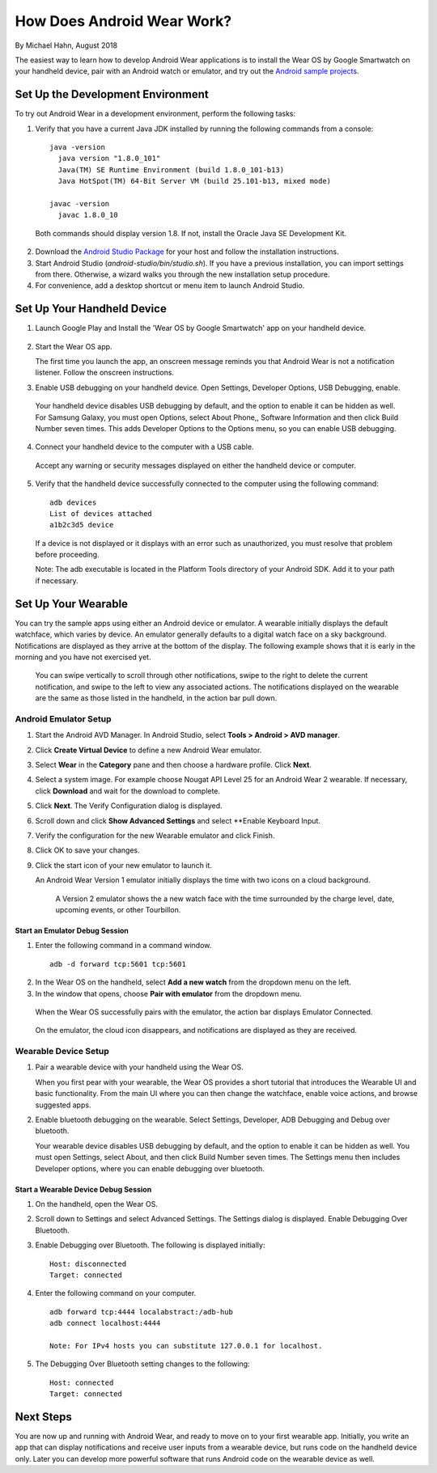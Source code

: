 How Does Android Wear Work?
===========================

By Michael Hahn, August 2018

The easiest way to learn how to develop Android Wear applications is to install the Wear OS by Google Smartwatch on your handheld device, pair with an Android watch or emulator, and try out the `Android sample projects <http://developer.android.com/samples/wearable.html>`_.

.. _setup:

Set Up the Development Environment
-----------------------------------

To try out Android Wear in a development environment, perform the following tasks:

1. Verify that you have a current Java JDK installed by running the following commands from a console:

  ::
    
    java -version
      java version "1.8.0_101"
      Java(TM) SE Runtime Environment (build 1.8.0_101-b13)
      Java HotSpot(TM) 64-Bit Server VM (build 25.101-b13, mixed mode)
    
    javac -version
      javac 1.8.0_10

  Both commands should display version 1.8. If not, install the Oracle Java SE Development Kit.
  
2. Download the `Android Studio Package <http://developer.android.com/sdk/installing/studio.html>`_ for your host and follow the installation instructions.

3. Start Android Studio (*android-studio/bin/studio.sh*). If you have a previous installation, you can import settings from there. Otherwise, a wizard walks you through the new installation setup procedure. 

  
4. For convenience, add a desktop shortcut or menu item to launch Android Studio.

.. _start:

Set Up Your Handheld Device
------------------------------

1. Launch Google Play and Install the 'Wear OS by Google Smartwatch' app on your handheld device. 

  .. figure:: images/apps.png
    :scale: 25 %
	

2.  Start the Wear OS app. 

    The first time you launch the app, an onscreen message reminds you that Android Wear is not a notification listener.  Follow the onscreen instructions.


3. Enable USB debugging on your handheld device. Open Settings, Developer Options, USB Debugging, enable.

  Your handheld device disables USB debugging by default, and the option to enable it can be hidden as well. For Samsung Galaxy, you must open Options, select About Phone,, Software Information and then click Build Number seven times. This adds Developer Options to the Options menu, so you can enable USB debugging.

4. Connect your handheld device to the computer with a USB cable. 

  Accept any warning or security messages displayed on either the handheld device or computer.

5. Verify that the handheld device successfully connected to the computer using the following command:

  ::

     adb devices
     List of devices attached 
     a1b2c3d5 device
	
  If a device is not displayed or it displays with an error such as unauthorized, you must resolve that problem before proceeding.
  
  Note: The adb executable is located in the Platform Tools directory of your Android SDK. Add it to your path if necessary.

.. _setup_wear:
  
Set Up Your Wearable
---------------------
  
You can try the sample apps using either an Android device or emulator. A wearable initially displays the default watchface, which varies by device. An emulator generally defaults to a digital watch face on a sky background. Notifications are displayed as they arrive at the bottom of the display. The following example shows that it is early in the morning and you have not exercised yet.

  .. figure:: images/emulator-idle.png
    :scale: 35 %

  You can swipe vertically to scroll through other notifications, swipe to the right to delete the current notification, and swipe to the left to view any associated actions. The notifications displayed on the wearable are the same as those listed in the handheld, in the action bar pull down.
  
Android Emulator Setup
^^^^^^^^^^^^^^^^^^^^^^^

1. Start the Android AVD Manager. In Android Studio, select **Tools > Android > AVD manager**.

2. Click **Create Virtual Device** to define a new Android Wear emulator.

3. Select **Wear** in the **Category** pane and then choose a hardware profile. Click **Next**.

4. Select a system image. For example choose Nougat API Level 25 for an Android Wear 2 wearable. If necessary, click **Download** and wait for the download to complete. 

5. Click **Next**. The Verify Configuration dialog is displayed. 

6.  Scroll down and click **Show Advanced Settings** and select **Enable Keyboard Input.

7. Verify the configuration for the new Wearable emulator and click Finish.

8. Click OK to save your changes.

9. Click the start icon of your new emulator to launch it.

   An Android Wear Version 1 emulator initially displays the time with two icons on a cloud background.

    .. figure:: images/android-wear1-round.png
      :scale: 35 %

    A Version 2 emulator shows the a new watch face with the time surrounded by the charge level, date, upcoming events, or other Tourbillon.
   
    .. figure:: images/android-wear2-round.png
      :scale: 35 %

Start an Emulator Debug Session
********************************

1. Enter the following command in a command window.

  ::

    adb -d forward tcp:5601 tcp:5601


2. In the Wear OS on the handheld, select **Add a new watch** from the dropdown menu on the left.

3. In the window that opens, choose **Pair with emulator** from the dropdown menu.

  When the Wear OS successfully pairs with the emulator, the action bar displays Emulator Connected.

  .. figure:: images/open.png
    :scale: 25 %

  On the emulator, the cloud icon disappears, and notifications are displayed as they are received.
  
Wearable Device Setup
^^^^^^^^^^^^^^^^^^^^^^^^^

1. Pair a wearable device with your handheld using the Wear OS. 

   When you first pear with your wearable, the Wear OS provides a short tutorial that introduces the Wearable UI and basic functionality. From the main UI where you can then change the watchface, enable voice actions, and browse suggested apps.
  
2. Enable bluetooth debugging on the wearable. Select Settings, Developer, ADB Debugging and Debug over bluetooth.
  
   Your wearable device disables USB debugging by default, and the option to enable it can be hidden as well. You must open Settings, select About, and then click Build Number seven times. The Settings menu then includes Developer options, where you can enable debugging over bluetooth.  
   
Start a Wearable Device Debug Session
**************************************


1. On the handheld, open the Wear OS.

2. Scroll down to Settings and select Advanced Settings. The Settings dialog is displayed. Enable Debugging Over Bluetooth.

3. Enable Debugging over Bluetooth. The following is displayed initially:

   :: 
   
     Host: disconnected
     Target: connected

4. Enter the following command on your computer.

   ::
   
     adb forward tcp:4444 localabstract:/adb-hub
     adb connect localhost:4444

     Note: For IPv4 hosts you can substitute 127.0.0.1 for localhost.
   
5. The Debugging Over Bluetooth setting changes  to the following:

   ::
   
     Host: connected
     Target: connected

 
 
Next Steps
-----------

You are now up and running with Android Wear, and ready to move on to your first wearable app. Initially, you write an app that can display notifications and receive user inputs from a wearable device, but runs code on the handheld device only. Later you can develop more powerful software that runs Android code on the wearable device as well.